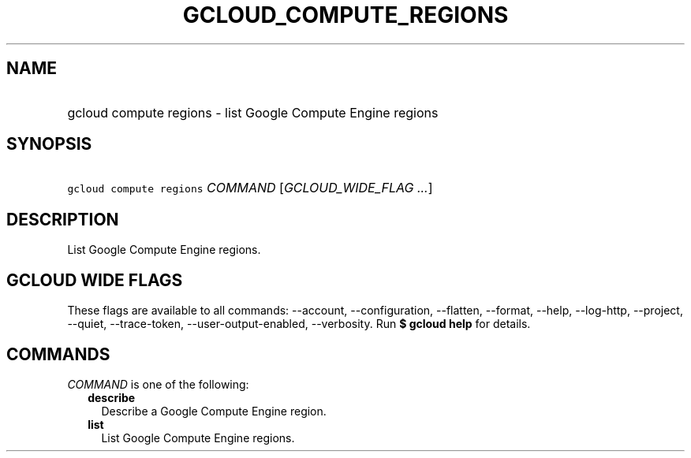 
.TH "GCLOUD_COMPUTE_REGIONS" 1



.SH "NAME"
.HP
gcloud compute regions \- list Google Compute Engine regions



.SH "SYNOPSIS"
.HP
\f5gcloud compute regions\fR \fICOMMAND\fR [\fIGCLOUD_WIDE_FLAG\ ...\fR]



.SH "DESCRIPTION"

List Google Compute Engine regions.



.SH "GCLOUD WIDE FLAGS"

These flags are available to all commands: \-\-account, \-\-configuration,
\-\-flatten, \-\-format, \-\-help, \-\-log\-http, \-\-project, \-\-quiet,
\-\-trace\-token, \-\-user\-output\-enabled, \-\-verbosity. Run \fB$ gcloud
help\fR for details.



.SH "COMMANDS"

\f5\fICOMMAND\fR\fR is one of the following:

.RS 2m
.TP 2m
\fBdescribe\fR
Describe a Google Compute Engine region.

.TP 2m
\fBlist\fR
List Google Compute Engine regions.
.RE
.sp
